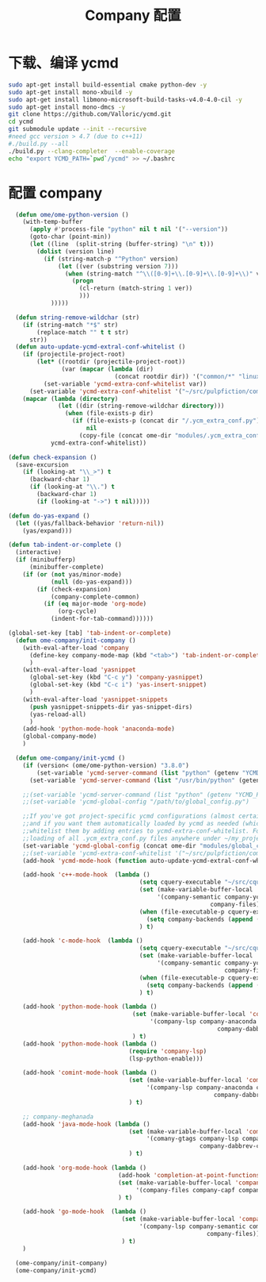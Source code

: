 
#+TITLE: Company 配置

* 下载、编译 ycmd
  #+BEGIN_SRC sh
    sudo apt-get install build-essential cmake python-dev -y
    sudo apt-get install mono-xbuild -y
    sudo apt-get install libmono-microsoft-build-tasks-v4.0-4.0-cil -y
    sudo apt-get install mono-dmcs -y
    git clone https://github.com/Valloric/ycmd.git
    cd ycmd
    git submodule update --init --recursive
    #need gcc version > 4.7 (due to c++11)
    #./build.py --all
    ./build.py --clang-completer  --enable-coverage
    echo "export YCMD_PATH=`pwd`/ycmd" >> ~/.bashrc
  #+END_SRC

* 配置 company
  #+BEGIN_SRC emacs-lisp
      (defun ome/ome-python-version ()
        (with-temp-buffer
          (apply #'process-file "python" nil t nil '("--version"))
          (goto-char (point-min))
          (let ((line  (split-string (buffer-string) "\n" t)))
            (dolist (version line)
              (if (string-match-p "^Python" version)
                  (let ((ver (substring version 7)))
                    (when (string-match "^\\([0-9]+\\.[0-9]+\\.[0-9]+\\)" ver)
                      (progn
                        (cl-return (match-string 1 ver))
                        )))
                )))))

      (defun string-remove-wildchar (str)
        (if (string-match "*$" str)
            (replace-match "" t t str)
          str))
      (defun auto-update-ycmd-extral-conf-whitelist ()
        (if (projectile-project-root)
            (let* ((rootdir (projectile-project-root))
                   (var (mapcar (lambda (dir)
                                  (concat rootdir dir)) '("common/*" "linux/*"))))
              (set-variable 'ycmd-extra-conf-whitelist var))
          (set-variable 'ycmd-extra-conf-whitelist '("~/src/pulpfiction/common/*" "~/work/linux-src/linux/*")))
        (mapcar (lambda (directory)
                  (let ((dir (string-remove-wildchar directory)))
                    (when (file-exists-p dir)
                      (if (file-exists-p (concat dir "/.ycm_extra_conf.py"))
                          nil
                        (copy-file (concat ome-dir "modules/.ycm_extra_conf.py") (concat dir "/.ycm_extra_conf.py"))))))
                ycmd-extra-conf-whitelist))

    (defun check-expansion ()
      (save-excursion
        (if (looking-at "\\_>") t
          (backward-char 1)
          (if (looking-at "\\.") t
            (backward-char 1)
            (if (looking-at "->") t nil)))))

    (defun do-yas-expand ()
      (let ((yas/fallback-behavior 'return-nil))
        (yas/expand)))

    (defun tab-indent-or-complete ()
      (interactive)
      (if (minibufferp)
          (minibuffer-complete)
        (if (or (not yas/minor-mode)
                (null (do-yas-expand)))
            (if (check-expansion)
                (company-complete-common)
              (if (eq major-mode 'org-mode)
                  (org-cycle)
                (indent-for-tab-command))))))

    (global-set-key [tab] 'tab-indent-or-complete)
      (defun ome-company/init-company ()
        (with-eval-after-load 'company
          (define-key company-mode-map (kbd "<tab>") 'tab-indent-or-complete)
          )
        (with-eval-after-load 'yasnippet
          (global-set-key (kbd "C-c y") 'company-yasnippet)
          (global-set-key (kbd "C-c i") 'yas-insert-snippet)
          )
        (with-eval-after-load 'yasnippet-snippets
          (push yasnippet-snippets-dir yas-snippet-dirs)
          (yas-reload-all)
          )
        (add-hook 'python-mode-hook 'anaconda-mode)
        (global-company-mode)
        )

      (defun ome-company/init-ycmd ()
        (if (version< (ome/ome-python-version) "3.8.0")
            (set-variable 'ycmd-server-command (list "python" (getenv "YCMD_PATH")))
          (set-variable 'ycmd-server-command (list "/usr/bin/python" (getenv "YCMD_PATH"))))

        ;;(set-variable 'ycmd-server-command (list "python" (getenv "YCMD_PATH")))
        ;;(set-variable 'ycmd-global-config "/path/to/global_config.py")

        ;;If you've got project-specific ycmd configurations (almost certainly called .ycm_extra_conf.py),
        ;;and if you want them automatically loaded by ycmd as needed (which you probably do), then you can
        ;;whitelist them by adding entries to ycmd-extra-conf-whitelist. For example, this will allow automatic
        ;;loading of all .ycm_extra_conf.py files anywhere under ~/my_projects
        (set-variable 'ycmd-global-config (concat ome-dir "modules/global_conf.py"))
        ;;(set-variable 'ycmd-extra-conf-whitelist '("~/src/pulpfiction/common/*" "~/work/linux-src/linux/*"))
        (add-hook 'ycmd-mode-hook (function auto-update-ycmd-extral-conf-whitelist))

        (add-hook 'c++-mode-hook  (lambda ()
                                         (setq cquery-executable "~/src/cquery/build/cquery")
                                         (set (make-variable-buffer-local 'company-backends)
                                              '(company-semantic company-ycmd company-dabbrev-code
                                                             company-files))
                                         (when (file-executable-p cquery-executable)
                                           (setq company-backends (append (list 'company-lsp) company-backends)))
                                         ) t)

        (add-hook 'c-mode-hook  (lambda ()
                                         (setq cquery-executable "~/src/cquery/build/cquery")
                                         (set (make-variable-buffer-local 'company-backends)
                                              '(company-semantic company-ycmd company-dabbrev-code
                                                                 company-files))
                                         (when (file-executable-p cquery-executable)
                                           (setq company-backends (append (list 'company-lsp) company-backends)))
                                         ) t)

        (add-hook 'python-mode-hook (lambda ()
                                       (set (make-variable-buffer-local 'company-backends)
                                            '(company-lsp company-anaconda company-ycmd company-capf
                                                               company-dabbrev-code company-files))
                                       ) t)
        (add-hook 'python-mode-hook (lambda ()
                                      (require 'company-lsp)
                                      (lsp-python-enable)))

        (add-hook 'comint-mode-hook (lambda ()
                                      (set (make-variable-buffer-local 'company-backends)
                                           '(company-lsp company-anaconda company-ycmd company-capf
                                                              company-dabbrev-code company-files))
                                      ) t)

        ;; company-meghanada
        (add-hook 'java-mode-hook (lambda ()
                                      (set (make-variable-buffer-local 'company-backends)
                                           '(comany-gtags company-lsp company-ycmd
                                                          company-dabbrev-code company-files company-capf))
                                      ) t)

        (add-hook 'org-mode-hook (lambda ()
                                   (add-hook 'completion-at-point-functions 'pcomplete-completions-at-point nil t)
                                   (set (make-variable-buffer-local 'company-backends)
                                        '(company-files company-capf company-dabbrev))
                                   ) t)

        (add-hook 'go-mode-hook  (lambda ()
                                    (set (make-variable-buffer-local 'company-backends)
                                         '(company-lsp company-semantic company-ycmd company-dabbrev-code
                                                            company-files))
                                    ) t)
        )

      (ome-company/init-company)
      (ome-company/init-ycmd)
  #+END_SRC
